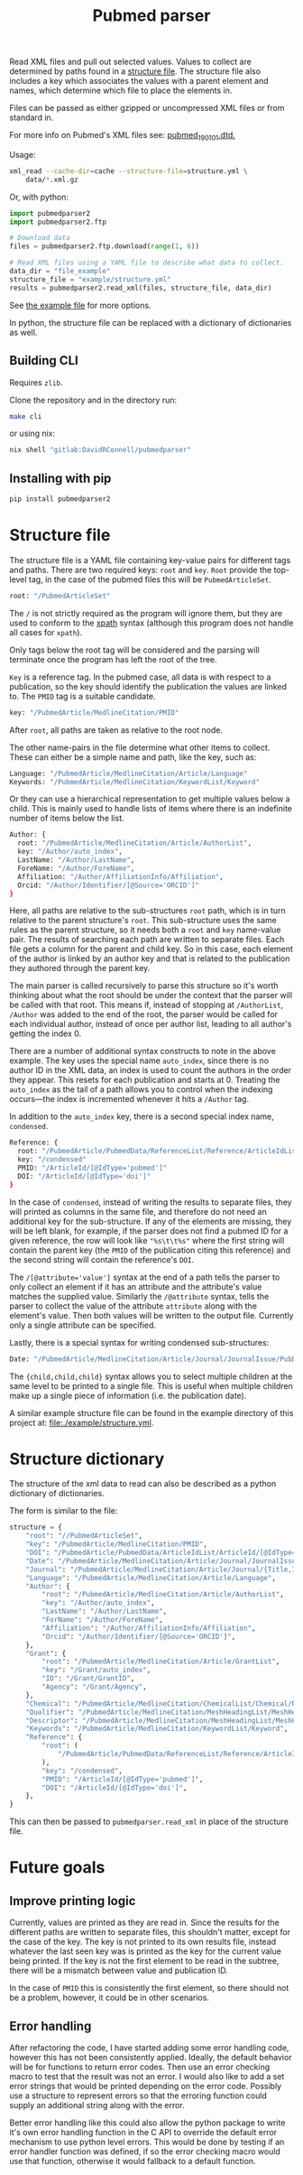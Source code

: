 #+TITLE: Pubmed parser
#+PROPERTY: header-args:sh :eval no
#+PROPERTY: header-args:bash :eval no :session *readme* :results none

Read XML files and pull out selected values.
Values to collect are determined by paths found in a [[#structure-file][structure file]].
The structure file also includes a key which associates the values with a parent element and names, which determine which file to place the elements in.

Files can be passed as either gzipped or uncompressed XML files or from standard in.

For more info on Pubmed's XML files see: [[https://dtd.nlm.nih.gov/ncbi/pubmed/doc/out/190101/index.html][pubmed_190101.dtd.]]

Usage:
#+begin_src sh :eval no
  xml_read --cache-dir=cache --structure-file=structure.yml \
      data/*.xml.gz
#+end_src

Or, with python:
#+begin_src python :eval no
  import pubmedparser2
  import pubmedparser2.ftp

  # Download data
  files = pubmedparser2.ftp.download(range(1, 6))

  # Read XML files using a YAML file to describe what data to collect.
  data_dir = "file_example"
  structure_file = "example/structure.yml"
  results = pubmedparser2.read_xml(files, structure_file, data_dir)
#+end_src

See [[https://gitlab.com/net-synergy/pubmedparser/-/blob/master/example/creating_graphs.py][the example file]] for more options.

In python, the structure file can be replaced with a dictionary of dictionaries as well.

** Building CLI
Requires ~zlib~.

Clone the repository and in the directory run:
#+begin_src sh :eval no
  make cli
#+end_src

or using nix:
#+begin_src sh :eval no
  nix shell "gitlab:DavidRConnell/pubmedparser"
#+end_src
** Installing with pip
#+begin_src sh :eval no
  pip install pubmedparser2
#+end_src

* Structure file
:PROPERTIES:
:CUSTOM_ID: structure-file
:header_args: eval no
:END:

The structure file is a YAML file containing key-value pairs for different tags and paths.
There are two required keys: ~root~ and ~key~.
~Root~ provide the top-level tag, in the case of the pubmed files this will be ~PubmedArticleSet~.

#+begin_src sh :tangle ./example/structure.yml
  root: "/PubmedArticleSet"
#+end_src

The ~/~ is not strictly required as the program will ignore them, but they are used to conform to the [[https://en.wikipedia.org/wiki/XPath][xpath]] syntax (although this program does not handle all cases for ~xpath~).

Only tags below the root tag will be considered and the parsing will terminate once the program has left the root of the tree.

~Key~ is a reference tag.
In the pubmed case, all data is with respect to a publication, so the key should identify the publication the values are linked to.
The ~PMID~ tag is a suitable candidate.

#+begin_src sh :tangle ./example/structure.yml
  key: "/PubmedArticle/MedlineCitation/PMID"
#+end_src

After ~root~, all paths are taken as relative to the root node.

The other name-pairs in the file determine what other items to collect.
These can either be a simple name and path, like the key, such as:

#+begin_src sh :tangle ./example/structure.yml
  Language: "/PubmedArticle/MedlineCitation/Article/Language"
  Keywords: "/PubmedArticle/MedlineCitation/KeywordList/Keyword"
#+end_src

Or they can use a hierarchical representation to get multiple values below a child.
This is mainly used to handle lists of items where there is an indefinite number of items below the list.

#+begin_src sh :tangle ./example/structure.yml
  Author: {
    root: "/PubmedArticle/MedlineCitation/Article/AuthorList",
    key: "/Author/auto_index",
    LastName: "/Author/LastName",
    ForeName: "/Author/ForeName",
    Affiliation: "/Author/AffiliationInfo/Affiliation",
    Orcid: "/Author/Identifier/[@Source='ORCID']"
  }
#+end_src

Here, all paths are relative to the sub-structures ~root~ path, which is in turn relative to the parent structure's ~root~.
This sub-structure uses the same rules as the parent structure, so it needs both a ~root~ and ~key~ name-value pair.
The results of searching each path are written to separate files.
Each file gets a column for the parent and child key.
So in this case, each element of the author is linked by an author key and that is related to the publication they authored through the parent key.

The main parser is called recursively to parse this structure so it's worth thinking about what the root should be under the context that the parser will be called with that root.
This means if, instead of stopping at ~/AuthorList~, ~/Author~ was added to the end of the root, the parser would be called for each individual author, instead of once per author list, leading to all author's getting the index 0.

There are a number of additional syntax constructs to note in the above example.
The key uses the special name ~auto_index~, since there is no author ID in the XML data, an index is used to count the authors in the order they appear.
This resets for each publication and starts at 0.
Treating the ~auto_index~ as the tail of a path allows you to control when the indexing occurs---the index is incremented whenever it hits a ~/Author~ tag.

In addition to the ~auto_index~ key, there is a second special index name, ~condensed~.

#+begin_src sh :tangle ./example/structure.yml
  Reference: {
    root: "/PubmedArticle/PubmedData/ReferenceList/Reference/ArticleIdList"
    key: "/condensed"
    PMID: "/ArticleId/[@IdType='pubmed']"
    DOI: "/ArticleId/[@IdType='doi']"
  }
#+end_src

In the case of ~condensed~, instead of writing the results to separate files, they will printed as columns in the same file, and therefore do not need an additional key for the sub-structure.
If any of the elements are missing, they will be left blank, for example, if the parser does not find a pubmed ID for a given reference, the row will look like ~"%s\t\t%s"~ where the first string will contain the parent key (the ~PMID~ of the publication citing this reference) and the second string will contain the reference's ~DOI~.

The ~/[@attribute='value']~ syntax at the end of a path tells the parser to only collect an element if it has an attribute and the attribute's value matches the supplied value.
Similarly the ~/@attribute~ syntax, tells the parser to collect the value of the attribute ~attribute~ along with the element's value.
Then both values will be written to the output file.
Currently only a single attribute can be specified.

Lastly, there is a special syntax for writing condensed sub-structures:

#+begin_src sh :tangle ./example/structure.yml
  Date: "/PubmedArticle/MedlineCitation/Article/Journal/JournalIssue/PubDate/{Year,Month,Day}"
#+end_src

The ~{child,child,child}~ syntax allows you to select multiple children at the same level to be printed to a single file.
This is useful when multiple children make up a single piece of information (i.e. the publication date).

A similar example structure file can be found in the example directory of this project at: [[file:./example/structure.yml]].
* Structure dictionary
The structure of the xml data to read can also be described as a python dictionary of dictionaries.

The form is similar to the file:
#+begin_src python
  structure = {
      "root": "//PubmedArticleSet",
      "key": "/PubmedArticle/MedlineCitation/PMID",
      "DOI": "/PubmedArticle/PubmedData/ArticleIdList/ArticleId/[@IdType='doi']",
      "Date": "/PubmedArticle/MedlineCitation/Article/Journal/JournalIssue/PubDate/{Year,Month,Day}",
      "Journal": "/PubmedArticle/MedlineCitation/Article/Journal/{Title,ISOAbbreviation}",
      "Language": "/PubmedArticle/MedlineCitation/Article/Language",
      "Author": {
          "root": "/PubmedArticle/MedlineCitation/Article/AuthorList",
          "key": "/Author/auto_index",
          "LastName": "/Author/LastName",
          "ForName": "/Author/ForeName",
          "Affiliation": "/Author/AffiliationInfo/Affiliation",
          "Orcid": "/Author/Identifier/[@Source='ORCID']",
      },
      "Grant": {
          "root": "/PubmedArticle/MedlineCitation/Article/GrantList",
          "key": "/Grant/auto_index",
          "ID": "/Grant/GrantID",
          "Agency": "/Grant/Agency",
      },
      "Chemical": "/PubmedArticle/MedlineCitation/ChemicalList/Chemical/NameOfSubstance/@UI",
      "Qualifier": "/PubmedArticle/MedlineCitation/MeshHeadingList/MeshHeading/QualifierName/@UI",
      "Descriptor": "/PubmedArticle/MedlineCitation/MeshHeadingList/MeshHeading/DescriptorName/@UI",
      "Keywords": "/PubmedArticle/MedlineCitation/KeywordList/Keyword",
      "Reference": {
          "root": (
              "/PubmedArticle/PubmedData/ReferenceList/Reference/ArticleIdList"
          ),
          "key": "/condensed",
          "PMID": "/ArticleId/[@IdType='pubmed']",
          "DOI": "/ArticleId/[@IdType='doi']",
      },
  }
#+end_src

This can then be passed to ~pubmedparser.read_xml~ in place of the structure file.
* Future goals
** Improve printing logic
Currently, values are printed as they are read in. Since the results for the different paths are written to separate files, this shouldn't matter, except for the case of the key.
The key is not printed to its own results file, instead whatever the last seen key was is printed as the key for the current value being printed.
If the key is not the first element to be read in the subtree, there will be a mismatch between value and publication ID.

In the case of ~PMID~ this is consistently the first element, so there should not be a problem, however, it could be in other scenarios.
** Error handling
After refactoring the code, I have started adding some error handling code, however this has not been consistently applied.
Ideally, the default behavior will be for functions to return error codes.
Then use an error checking macro to test that the result was not an error.
I would also like to add a set error strings that would be printed depending on the error code.
Possibly use a structure to represent errors so that the erroring function could supply an additional string along with the error.

Better error handling like this could also allow the python package to write it's own error handling function in the C API to override the default error mechanism to use python level errors.
This would be done by testing if an error handler function was defined, if so the error checking macro would use that function, otherwise it would fallback to a default function.
